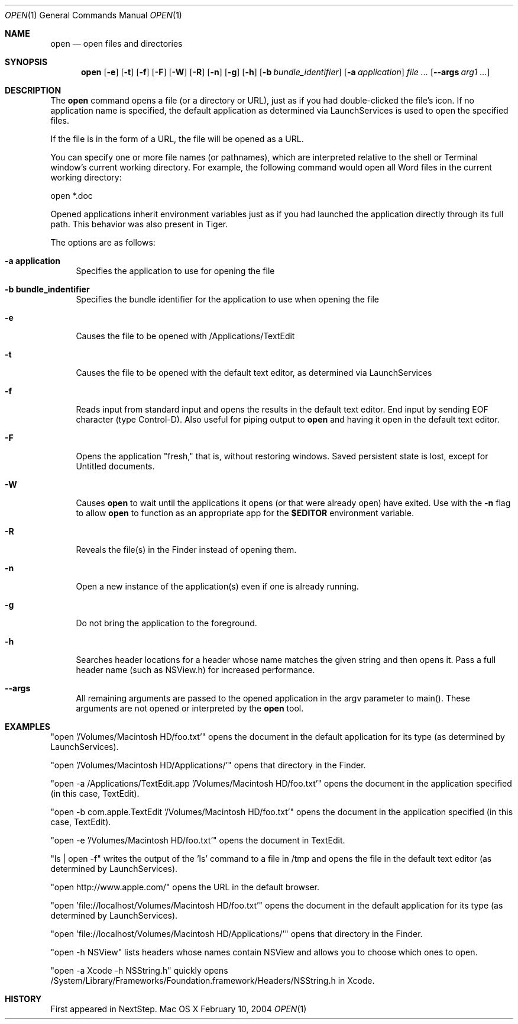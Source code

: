 .\""Copyright (c) 2001 Apple Computer, Inc. All Rights Reserved.
.Dd February 10, 2004
.Dt OPEN 1  
.Os "Mac OS X"       
.Sh NAME
.Nm open
.Nd open files and directories
.Sh SYNOPSIS
.Nm
.Op Fl e
.Op Fl t
.Op Fl f
.Op Fl F
.Op Fl W
.Op Fl R
.Op Fl n 
.Op Fl g
.Op Fl h
.Op Fl b Ar bundle_identifier
.Op Fl a Ar application
.Ar
.Op Fl Fl args Ar arg1 ...
.Sh DESCRIPTION
The
.Nm
command opens a file (or a directory or URL), just as if you had double-clicked the file's icon. If no application name is specified, the default application as determined via LaunchServices is used to open the specified files. 
.Pp
If the file is in the form of a URL, the file will be opened as a URL.
.Pp
You can specify one or more file names (or pathnames), which are interpreted relative to the shell or Terminal window's current working directory. For example, the following command would open all Word files in the current working directory:
.Pp
.Bd -literal
open *.doc
.Ed
.Pp
Opened applications inherit environment variables just as if you had launched the application directly through its full path.  This behavior was also present in Tiger.
.Pp
The options are as follows:
.Bl -tag -width "-e"
.It Fl a\ \&application
Specifies the application to use for opening the file
.It Fl b\ \&bundle_indentifier
Specifies the bundle identifier for the application to use when opening the file
.It Fl e
Causes the file to be opened with /Applications/TextEdit
.It Fl t
Causes the file to be opened with the default text editor, as determined via LaunchServices
.It Fl f
Reads input from standard input and opens the results in the default text editor. 
End input by sending EOF character (type Control-D). 
Also useful for piping output to 
.Nm
and having it open in the default text editor.
.It Fl F
Opens the application "fresh," that is, without restoring windows. Saved persistent state is lost, except for Untitled documents.
.It Fl W
Causes
.Nm
to wait until the applications it opens (or that were already open) have exited.  Use with the
.Fl n
flag to allow
.Nm
to function as an appropriate app for the \fB$EDITOR\fR environment variable.
.It Fl R
Reveals the file(s) in the Finder instead of opening them.
.It Fl n
Open a new instance of the application(s) even if one is already running.
.It Fl g
Do not bring the application to the foreground.
.It Fl h
Searches header locations for a header whose name matches the given string and then opens it.  Pass a full header name (such as NSView.h) for increased performance.
.It Fl Fl args
All remaining arguments are passed to the opened application in the argv parameter to main().  These arguments are not opened or interpreted by the
.Nm
tool.
.El
.Sh EXAMPLES
"open '/Volumes/Macintosh HD/foo.txt'" opens the document in the default application for its type (as determined by LaunchServices).
.Pp
"open '/Volumes/Macintosh HD/Applications/'" opens that directory in the Finder.
.Pp
"open -a /Applications/TextEdit.app '/Volumes/Macintosh HD/foo.txt'" opens the document in the application specified (in this case, TextEdit).
.Pp
"open -b com.apple.TextEdit '/Volumes/Macintosh HD/foo.txt'" opens the document in the application specified (in this case, TextEdit).
.Pp
"open -e '/Volumes/Macintosh HD/foo.txt'" opens the document in TextEdit. 
.Pp
"ls | open -f" writes the output of the 'ls' command to a file in /tmp and opens the file in the default text editor (as determined by LaunchServices).
.Pp
"open http://www.apple.com/" opens the URL in the default browser.
.Pp
"open 'file://localhost/Volumes/Macintosh HD/foo.txt'" opens the document in the default application for its type (as determined by LaunchServices).
.Pp
"open 'file://localhost/Volumes/Macintosh HD/Applications/'" opens that directory in the Finder.
.Pp
"open -h NSView" lists headers whose names contain NSView and allows you to choose which ones to open.
.Pp
"open -a Xcode -h NSString.h" quickly opens /System/Library/Frameworks/Foundation.framework/Headers/NSString.h in Xcode.
.Pp
.Sh HISTORY
First appeared in NextStep.
